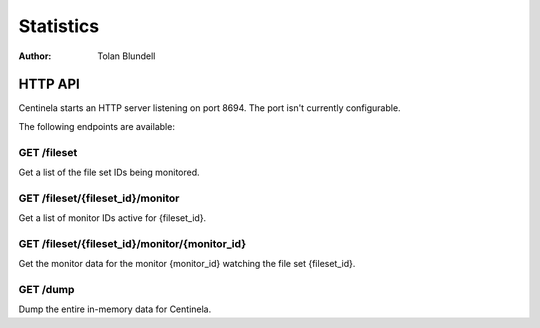 Statistics
##########

:Author: Tolan Blundell

HTTP API
========

Centinela starts an HTTP server listening on port 8694. The port isn't currently configurable.

The following endpoints are available:

GET /fileset
------------

Get a list of the file set IDs being monitored.

GET /fileset/{fileset_id}/monitor
---------------------------------

Get a list of monitor IDs active for {fileset_id}.

GET /fileset/{fileset_id}/monitor/{monitor_id}
----------------------------------------------

Get the monitor data for the monitor {monitor_id} watching the file set {fileset_id}.

GET /dump
---------

Dump the entire in-memory data for Centinela.